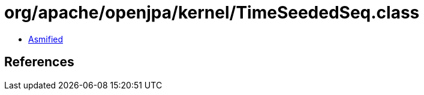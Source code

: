 = org/apache/openjpa/kernel/TimeSeededSeq.class

 - link:TimeSeededSeq-asmified.java[Asmified]

== References

